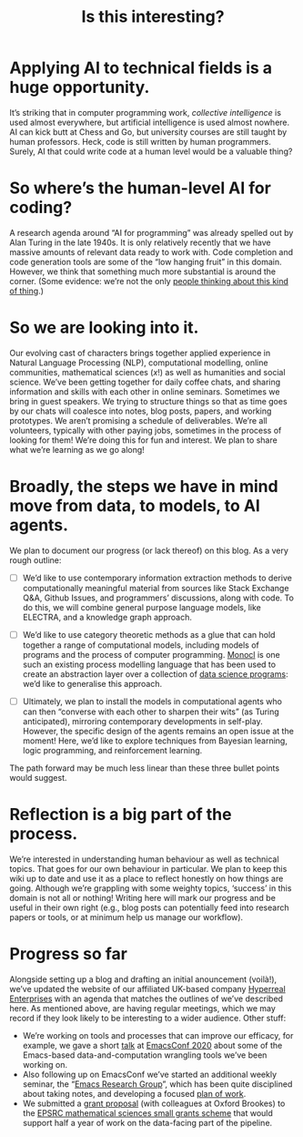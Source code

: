 :PROPERTIES:
:ID:       780f6d8c-ad15-402a-8f75-1efb86df7e8d
:END:
#+title: Is this interesting?

* Applying AI to technical fields is a huge opportunity.

It’s striking that in computer programming work, /collective
intelligence/ is used almost everywhere, but artificial intelligence is
used almost nowhere.  AI can kick butt at Chess and Go, but university
courses are still taught by human professors.  Heck, code is still written
by human programmers.  Surely, AI that could write code at a human level
would be a valuable thing?

* So where’s the human-level AI for coding?

A research agenda around “AI for programming” was already spelled out
by Alan Turing in the late 1940s.  It is only relatively recently that
we have massive amounts of relevant data ready to work with.  Code
completion and code generation tools are some of the “low hanging
fruit” in this domain.  However, we think that something much more
substantial is around the corner. (Some evidence: we’re not the
only [[https://www.wired.com/story/ai-latest-trick-writing-computer-code/][people thinking about this kind of thing]].)

* So we are looking into it.

Our evolving cast of characters brings together applied experience in
Natural Language Processing (NLP), computational modelling, online
communities, mathematical sciences ($x!$) as well as humanities and
social science.  We’ve been getting together for daily coffee chats,
and sharing information and skills with each other in online seminars.
Sometimes we bring in guest speakers.  We trying to structure things
so that as time goes by our chats will coalesce into notes, blog
posts, papers, and working prototypes.  We aren’t promising a schedule
of deliverables.  We’re all volunteers, typically with other
paying jobs, sometimes in the process of looking for them!
We’re doing this for fun and interest.  We plan to share what we’re learning as we go along!

* Broadly, the steps we have in mind move from data, to models, to AI agents.

We plan to document our progress (or lack thereof) on this blog.  As a
very rough outline:

- [ ] We’d like to use contemporary information extraction methods to derive computationally meaningful material from sources like Stack Exchange Q&A, Github Issues, and programmers’ discussions, along with code. To do this, we will combine general purpose language models, like ELECTRA, and a knowledge graph approach.

- [ ] We’d like to use category theoretic methods as a glue that can hold together a range of computational models, including models of programs and the process of computer programming. [[https://arxiv.org/pdf/1807.05691][Monocl]] is one such an existing process modelling language that has been used to create an abstraction layer over a collection of [[https://www.datascienceontology.org/][data science programs]]: we’d like to generalise this approach.

- [ ] Ultimately, we plan to install the models in computational agents who can then “converse with each other to sharpen their wits” (as Turing anticipated), mirroring contemporary developments in self-play.  However, the specific design of the agents remains an open issue at the moment!  Here, we’d like to explore techniques from Bayesian learning, logic programming, and reinforcement learning.

The path forward may be much less linear than these three bullet points would suggest.

* Reflection is a big part of the process.

We’re interested in understanding human behaviour as well as technical
topics.  That goes for our own behaviour in particular.  We plan to
keep this wiki up to date and use it as a place to reflect honestly on
how things are going.  Although we’re grappling with some weighty
topics, ‘success’ in this domain is not all or nothing!  Writing here
will mark our progress and be useful in their own right (e.g., blog
posts can potentially feed into research papers or tools, or at
minimum help us manage our workflow).

* Progress so far

Alongside setting up a blog and drafting an initial anouncement
(voilà!), we’ve updated the website of our affiliated UK-based
company [[https://hyperreal.enterprises/][Hyperreal Enterprises]] with an agenda that matches the outlines
of we’ve described here.  As mentioned above, are having
regular meetings, which we may record if they look likely to be
interesting to a wider audience.  Other stuff:

- We’re working on tools and processes that can improve our efficacy, for example, we gave a short [[https://github.com/exp2exp/ob-servant][talk]] at [[https://emacsconf.org/2020/][EmacsConf 2020]] about some of the Emacs-based data-and-computation wrangling tools we’ve been working on.
- Also following up on EmacsConf we’ve started an additional weekly seminar, the “[[id:11b149a2-84dd-4779-9cc6-633c8632fb6f][Emacs Research Group]]”, which has been quite disciplined about taking notes, and developing a focused [[id:8cfb334a-4176-4fa2-ac2f-8efff5f3c842][plan of work]].
- We submitted a [[https://hyperreal.enterprises/nnexus.html][grant proposal]] (with colleagues at Oxford Brookes) to the [[https://www.ukri.org/opportunity/epsrc-mathematical-sciences-small-grants-scheme/][EPSRC mathematical sciences small grants scheme]] that would support half a year of work on the data-facing part of the pipeline.


